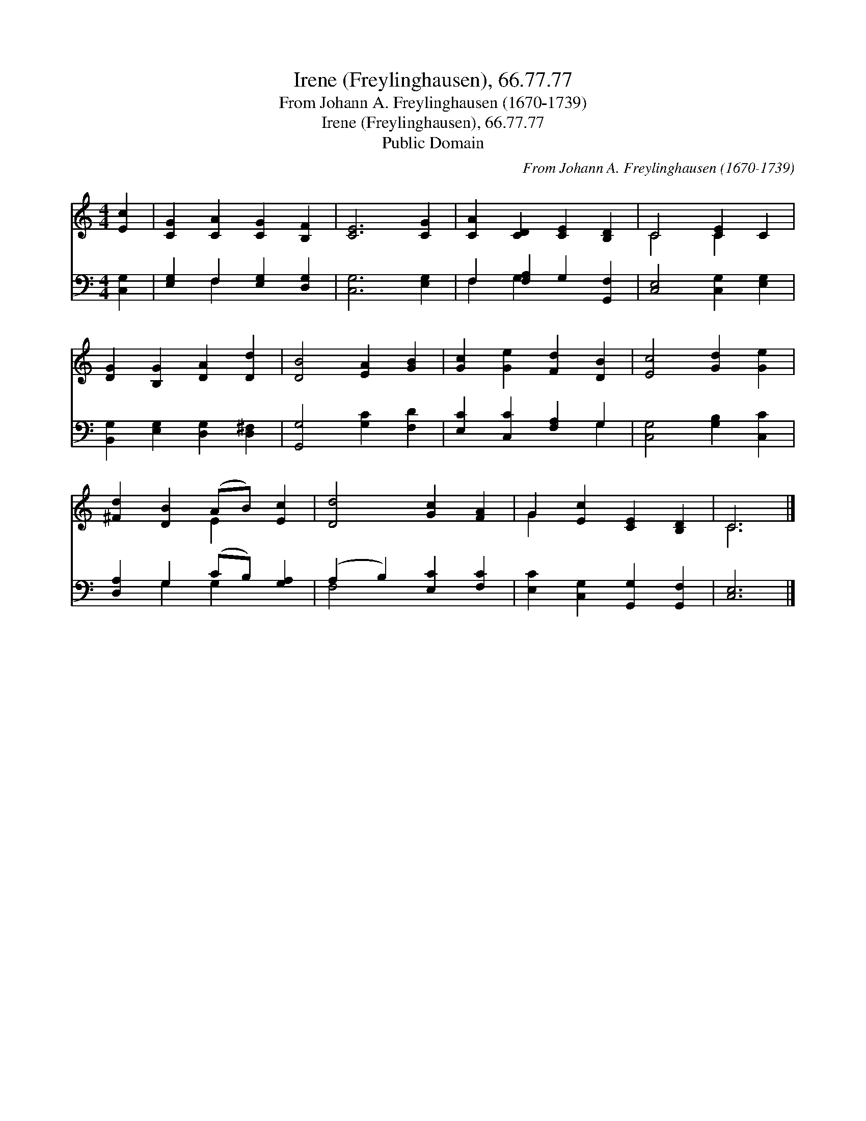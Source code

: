 X:1
T:Irene (Freylinghausen), 66.77.77
T:From Johann A. Freylinghausen (1670-1739)
T:Irene (Freylinghausen), 66.77.77
T:Public Domain
C:From Johann A. Freylinghausen (1670-1739)
Z:Public Domain
%%score ( 1 2 ) ( 3 4 )
L:1/8
M:4/4
K:C
V:1 treble 
V:2 treble 
V:3 bass 
V:4 bass 
V:1
 [Ec]2 | [CG]2 [CA]2 [CG]2 [B,F]2 | [CE]6 [CG]2 | [CA]2 [CD]2 [CE]2 [B,D]2 | C4 [CE]2 C2 | %5
 [DG]2 [B,G]2 [DA]2 [Dd]2 | [DB]4 [EA]2 [GB]2 | [Gc]2 [Ge]2 [Fd]2 [DB]2 | [Ec]4 [Gd]2 [Ge]2 | %9
 [^Fd]2 [DB]2 (AB) [Ec]2 | [Dd]4 [Gc]2 [FA]2 | G2 [Ec]2 [CE]2 [B,D]2 | C6 |] %13
V:2
 x2 | x8 | x8 | x8 | C4 C2 x2 | x8 | x8 | x8 | x8 | x4 E2 x2 | x8 | G2 x6 | C6 |] %13
V:3
 [C,G,]2 | [E,G,]2 F,2 [E,G,]2 [D,G,]2 | [C,G,]6 [E,G,]2 | F,2 [F,A,]2 G,2 [G,,F,]2 | %4
 [C,E,]4 [C,G,]2 [E,G,]2 | [B,,G,]2 [E,G,]2 [D,G,]2 [D,^F,]2 | [G,,G,]4 [G,C]2 [F,D]2 | %7
 [E,C]2 [C,C]2 [F,A,]2 G,2 | [C,G,]4 [G,B,]2 [C,C]2 | [D,A,]2 G,2 (CB,) [G,A,]2 | %10
 (A,2 B,2) [E,C]2 [F,C]2 | [E,C]2 [C,G,]2 [G,,G,]2 [G,,F,]2 | [C,E,]6 |] %13
V:4
 x2 | x2 F,2 x4 | x8 | F,2 G,2 x4 | x8 | x8 | x8 | x6 G,2 | x8 | x2 G,2 G,2 x2 | F,4 x4 | x8 | %12
 x6 |] %13

